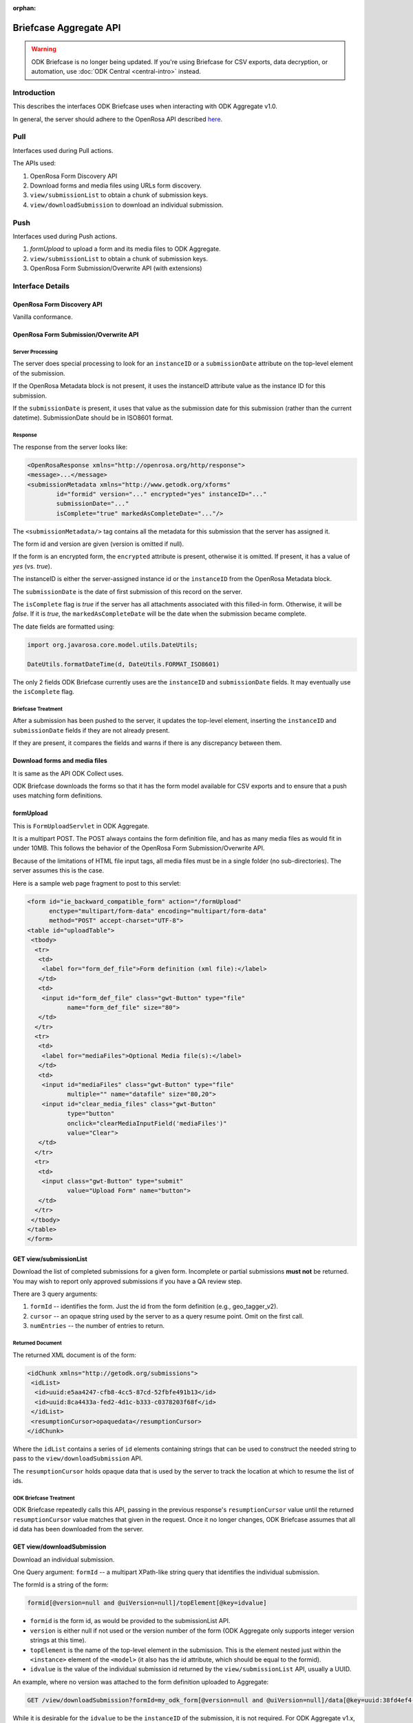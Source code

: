 :orphan:

Briefcase Aggregate API
=========================

.. warning::
  ODK Briefcase is no longer being updated. If you're using Briefcase for CSV exports, data decryption, or automation, use :doc:`ODK Central <central-intro>` instead.

.. _introduction:

Introduction
----------------

This describes the interfaces ODK Briefcase uses when interacting with ODK Aggregate v1.0.

In general, the server should adhere to the OpenRosa API described `here <https://bitbucket.org/javarosa/javarosa/wiki/OpenRosaAPI>`_.

.. _pull:

Pull
------

Interfaces used during Pull actions.

The APIs used:

1. OpenRosa Form Discovery API
2. Download forms and media files using URLs form discovery.
3. ``view/submissionList`` to obtain a chunk of submission keys.
4. ``view/downloadSubmission`` to download an individual submission.

.. _push:

Push
------

Interfaces used during Push actions.

1. *formUpload* to upload a form and its media files to ODK Aggregate.
2. ``view/submissionList`` to obtain a chunk of submission keys.
3. OpenRosa Form Submission/Overwrite API (with extensions)

.. _interface-details:

Interface Details
-------------------

.. _openrosa-discover-api:

OpenRosa Form Discovery API
~~~~~~~~~~~~~~~~~~~~~~~~~~~~~

Vanilla conformance.

.. _openrosa-submit-api:

OpenRosa Form Submission/Overwrite API
~~~~~~~~~~~~~~~~~~~~~~~~~~~~~~~~~~~~~~~

Server Processing
"""""""""""""""""""

The server does special processing to look for an ``instanceID`` or a ``submissionDate`` attribute on the top-level element of the submission.

If the OpenRosa Metadata block is not present, it uses the instanceID attribute value as the instance ID for this submission.

If the ``submissionDate`` is present, it uses that value as the submission date for this submission (rather than the current datetime). SubmissionDate should be in ISO8601 format.

Response
"""""""""

The response from the server looks like:

.. code-block:: xml

	<OpenRosaResponse xmlns="http://openrosa.org/http/response">
	<message>...</message>
	<submissionMetadata xmlns="http://www.getodk.org/xforms"
   		id="formid" version="..." encrypted="yes" instanceID="..." 
   		submissionDate="..." 
   		isComplete="true" markedAsCompleteDate="..."/>

The ``<submissionMetadata/>`` tag contains all the metadata for this submission that the server has assigned it.

The form id and version are given (version is omitted if null).

If the form is an encrypted form, the ``encrypted`` attribute is present, otherwise it is omitted. If present, it has a value of *yes* (vs. *true*).

The instanceID is either the server-assigned instance id or the ``instanceID`` from the OpenRosa Metadata block.

The ``submissionDate`` is the date of first submission of this record on the server.

The ``isComplete`` flag is *true* if the server has all attachments associated with this filled-in form. Otherwise, it will be *false*. If it is *true*, the ``markedAsCompleteDate`` will be the date when the submission became complete.

The date fields are formatted using:

.. code-block:: java

	import org.javarosa.core.model.utils.DateUtils;

	DateUtils.formatDateTime(d, DateUtils.FORMAT_ISO8601)

The only 2 fields ODK Briefcase currently uses are the ``instanceID`` and ``submissionDate`` fields. It may eventually use the ``isComplete`` flag.

Briefcase Treatment
"""""""""""""""""""""

After a submission has been pushed to the server, it updates the top-level element, inserting the ``instanceID`` and ``submissionDate`` fields if they are not already present.

If they are present, it compares the fields and warns if there is any discrepancy between them.

.. _download-forms:

Download forms and media files
~~~~~~~~~~~~~~~~~~~~~~~~~~~~~~~~

It is same as the API ODK Collect uses.

ODK Briefcase downloads the forms so that it has the form model available for CSV exports and to ensure that a push uses matching form definitions.

.. _formupload:

formUpload
~~~~~~~~~~~~

This is ``FormUploadServlet`` in ODK Aggregate.

It is a multipart POST. The POST always contains the form definition file, and has as many media files as would fit in under 10MB. This follows the behavior of the OpenRosa Form Submission/Overwrite API.

Because of the limitations of HTML file input tags, all media files must be in a single folder (no sub-directories). The server assumes this is the case.

Here is a sample web page fragment to post to this servlet:

.. code-block:: xml

	<form id="ie_backward_compatible_form" action="/formUpload" 
	      enctype="multipart/form-data" encoding="multipart/form-data" 
	      method="POST" accept-charset="UTF-8">
	<table id="uploadTable">
	 <tbody>
	  <tr>
	   <td>
	    <label for="form_def_file">Form definition (xml file):</label>
	   </td>
	   <td>
	    <input id="form_def_file" class="gwt-Button" type="file" 
	           name="form_def_file" size="80">
	   </td>
	  </tr>
	  <tr>
	   <td>
	    <label for="mediaFiles">Optional Media file(s):</label>
	   </td>
	   <td>
	    <input id="mediaFiles" class="gwt-Button" type="file" 
	           multiple="" name="datafile" size="80,20">
	    <input id="clear_media_files" class="gwt-Button" 
	           type="button" 
	           onclick="clearMediaInputField('mediaFiles')" 
	           value="Clear">
	   </td>
	  </tr>
	  <tr>
	   <td>
	    <input class="gwt-Button" type="submit" 
	           value="Upload Form" name="button">
	   </td>
	  </tr>
	 </tbody>
	</table>
	</form>

.. _get-submissionlist:

GET view/submissionList
~~~~~~~~~~~~~~~~~~~~~~~~~~

Download the list of completed submissions for a given form. Incomplete or partial submissions **must not** be returned. You may wish to report only approved submissions if you have a QA review step.

There are 3 query arguments:

1. ``formId`` -- identifies the form. Just the id from the form definition (e.g., geo_tagger_v2).
2. ``cursor`` -- an opaque string used by the server to as a query resume point. Omit on the first call.
3. ``numEntries`` -- the number of entries to return.

Returned Document
"""""""""""""""""""

The returned XML document is of the form:

.. code-block:: xml

	<idChunk xmlns="http://getodk.org/submissions">
	 <idList>
	  <id>uuid:e5aa4247-cfb8-4cc5-87cd-52fbfe491b13</id>
	  <id>uuid:8ca4433a-fed2-4d1c-b333-c0378203f68f</id>
	 </idList>
	 <resumptionCursor>opaquedata</resumptionCursor>
	</idChunk>

Where the ``idList`` contains a series of ``id`` elements containing strings that can be used to construct the needed string to pass to the ``view/downloadSubmission`` API.

The ``resumptionCursor`` holds opaque data that is used by the server to track the location at which to resume the list of ids.

ODK Briefcase Treatment
"""""""""""""""""""""""""

ODK Briefcase repeatedly calls this API, passing in the previous response's ``resumptionCursor`` value until the returned ``resumptionCursor`` value matches that given in the request. Once it no longer changes, ODK Briefcase assumes that all id data has been downloaded from the server.

.. _get-downloadsubmission:

GET view/downloadSubmission
~~~~~~~~~~~~~~~~~~~~~~~~~~~~~

Download an individual submission.

One Query argument: ``formId`` -- a multipart XPath-like string query that identifies the individual submission.

The formId is a string of the form:

.. code-block:: xml

	formid[@version=null and @uiVersion=null]/topElement[@key=idvalue]


- ``formid`` is the form id, as would be provided to the submissionList API. 
- ``version`` is either null if not used or the version number of the form (ODK Aggregate only supports integer version strings at this time). 
- ``topElement`` is the name of the top-level element in the submission. This is the element nested just within the ``<instance>`` element of the ``<model>`` (it also has the id attribute, which should be equal to the formid). 
- ``idvalue`` is the value of the individual submission id returned by the ``view/submissionList``	API, usually a UUID.

An example, where no version was attached to the form definition uploaded to Aggregate:

.. code-block:: xml

	GET /view/downloadSubmission?formId=my_odk_form[@version=null and @uiVersion=null]/data[@key=uuid:38fd4ef4-28b9-441e-a818-dd8cbe514b2c]

While it is desirable for the ``idvalue`` to be the ``instanceID`` of the submission, it is not required. For ODK Aggregate v1.x, it will be the instance ID; for ODK Aggregate 0.9.x, it is not the instance ID.

.. note::

  ``formid`` may be a URL (since it might be an xmlns), so when parsing this query parameter, it is safest to find the last instance of ``@version`` and split the string at that location. In any case, it is your string to parse and interpret for your server configuration.

Response Document
"""""""""""""""""""

The response is of the form:

.. code-block:: xml

	<submission xmlns="http://getodk.org/submissions"
	            xmlns:orx="http://openrosa.org/xforms" >
	 <data>
	   ...reconstructed submission XML...
	 </data>
	 <mediaFile>
	   <fileName>...</fileName>
	   <hash>md5:...</hash>
	   <downloadUrl>...</downloadUrl>
	 </mediaFile>
	 ...repeat as needed...
	</submission>

The ``<mediaFile>`` tag has the same interpretation as it does in the OpenRosa Form Listing API's manifest XML.

The reconstructed submission XML generally does not respect the namespaces of the original form definition. As a special case, if it finds a form group that could be interpreted as the OpenRosa Metadata block, it does use the ``orx`` namespace for that.

Like the ``<submissionMetadata>`` tag on the Form Submission/Overwrite API response, the top-level element in the submission XML contains all the metadata fields supplied by the server.

